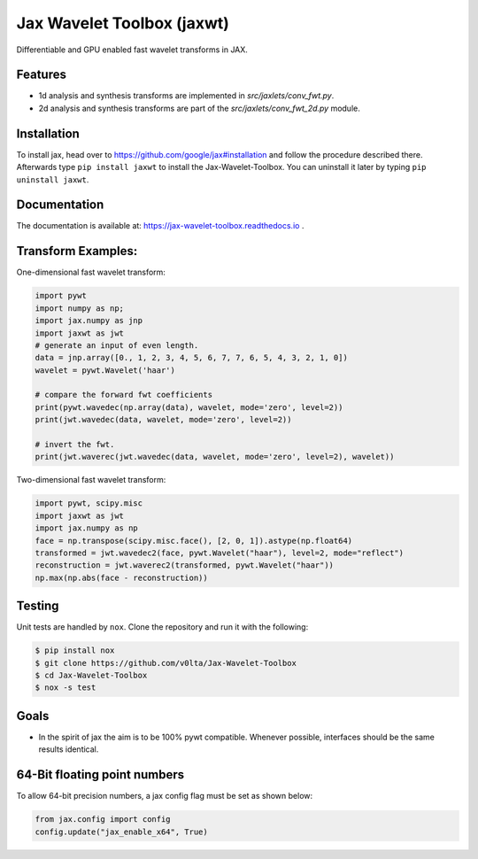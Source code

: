 ***************************
Jax Wavelet Toolbox (jaxwt)
***************************


.. image:: https://github.com/v0lta/Jax-Wavelet-Toolbox/actions/workflows/tests.yml/badge.svg 
    :target: https://github.com/v0lta/Jax-Wavelet-Toolbox/actions/workflows/tests.yml
    :alt: GitHub Actions

.. image:: https://readthedocs.org/projects/jax-wavelet-toolbox/badge/?version=latest
    :target: https://jax-wavelet-toolbox.readthedocs.io/en/latest/?badge=latest
    :alt: Documentation Status

.. image:: https://img.shields.io/pypi/pyversions/jaxwt
    :target: https://pypi.org/project/jaxwt/
    :alt: PyPI Versions

.. image:: https://img.shields.io/pypi/v/jaxwt
    :target: https://pypi.org/project/jaxwt/
    :alt: PyPI - Project

.. image:: https://img.shields.io/pypi/l/jaxwt
    :target: https://github.com/v0lta/Jax-Wavelet-Toolbox/blob/master/LICENSE
    :alt: PyPI - License

.. image:: https://img.shields.io/badge/code%20style-black-000000.svg
    :target: https://github.com/psf/black
    :alt: Black code style

.. image:: https://static.pepy.tech/personalized-badge/jaxwt?period=total&units=international_system&left_color=black&right_color=orange&left_text=Downloads
    :target: https://pepy.tech/project/jaxwt
    :alt: PyPi - downloads


Differentiable and GPU enabled fast wavelet transforms in JAX. 

Features
""""""""
- 1d analysis and synthesis transforms are implemented in `src/jaxlets/conv_fwt.py`.
- 2d analysis and synthesis transforms are part of the `src/jaxlets/conv_fwt_2d.py` module.

Installation
""""""""""""
To install jax, head over to https://github.com/google/jax#installation and follow the procedure described there.
Afterwards type ``pip install jaxwt`` to install the Jax-Wavelet-Toolbox. You can uninstall it later by typing ``pip uninstall jaxwt``.

Documentation
"""""""""""""
The documentation is available at: https://jax-wavelet-toolbox.readthedocs.io .


Transform Examples:
"""""""""""""""""""

One-dimensional fast wavelet transform:

.. code-block:: python

  import pywt
  import numpy as np;
  import jax.numpy as jnp
  import jaxwt as jwt
  # generate an input of even length.
  data = jnp.array([0., 1, 2, 3, 4, 5, 6, 7, 7, 6, 5, 4, 3, 2, 1, 0])
  wavelet = pywt.Wavelet('haar')
  
  # compare the forward fwt coefficients
  print(pywt.wavedec(np.array(data), wavelet, mode='zero', level=2))
  print(jwt.wavedec(data, wavelet, mode='zero', level=2))
  
  # invert the fwt.
  print(jwt.waverec(jwt.wavedec(data, wavelet, mode='zero', level=2), wavelet))


Two-dimensional fast wavelet transform:

.. code-block:: python

  import pywt, scipy.misc
  import jaxwt as jwt
  import jax.numpy as np
  face = np.transpose(scipy.misc.face(), [2, 0, 1]).astype(np.float64)
  transformed = jwt.wavedec2(face, pywt.Wavelet("haar"), level=2, mode="reflect")
  reconstruction = jwt.waverec2(transformed, pywt.Wavelet("haar"))
  np.max(np.abs(face - reconstruction))



Testing
"""""""
Unit tests are handled by ``nox``. Clone the repository and run it with the following:

.. code-block:: sh

    $ pip install nox
    $ git clone https://github.com/v0lta/Jax-Wavelet-Toolbox
    $ cd Jax-Wavelet-Toolbox
    $ nox -s test

Goals
"""""
- In the spirit of jax the aim is to be 100% pywt compatible. Whenever possible, interfaces should be the same
  results identical.


64-Bit floating point numbers
"""""""""""""""""""""""""""""
To allow 64-bit precision numbers, a jax config flag must be set as shown below: 

.. code-block:: python

    from jax.config import config
    config.update("jax_enable_x64", True)